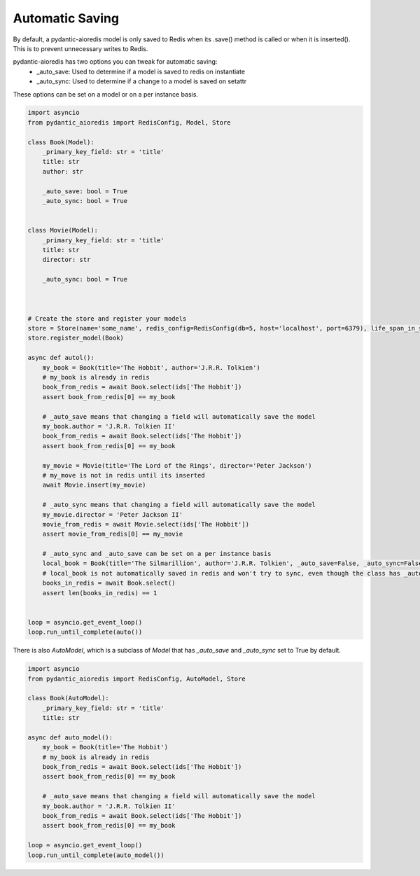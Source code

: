 Automatic Saving
================

By default, a pydantic-aioredis model is only saved to Redis when its .save() method is called or when it is inserted(). This is to prevent unnecessary writes to Redis.

pydantic-aioredis has two options you can tweak for automatic saving:
    * _auto_save: Used to determine if a model is saved to redis on instantiate
    * _auto_sync: Used to determine if a change to a model is saved on setattr

These options can be set on a model or on a per instance basis.

.. code-block::

    import asyncio
    from pydantic_aioredis import RedisConfig, Model, Store

    class Book(Model):
        _primary_key_field: str = 'title'
        title: str
        author: str

        _auto_save: bool = True
        _auto_sync: bool = True


    class Movie(Model):
        _primary_key_field: str = 'title'
        title: str
        director: str

        _auto_sync: bool = True



    # Create the store and register your models
    store = Store(name='some_name', redis_config=RedisConfig(db=5, host='localhost', port=6379), life_span_in_seconds=3600)
    store.register_model(Book)

    async def autol():
        my_book = Book(title='The Hobbit', author='J.R.R. Tolkien')
        # my_book is already in redis
        book_from_redis = await Book.select(ids['The Hobbit'])
        assert book_from_redis[0] == my_book

        # _auto_save means that changing a field will automatically save the model
        my_book.author = 'J.R.R. Tolkien II'
        book_from_redis = await Book.select(ids['The Hobbit'])
        assert book_from_redis[0] == my_book

        my_movie = Movie(title='The Lord of the Rings', director='Peter Jackson')
        # my_move is not in redis until its inserted
        await Movie.insert(my_movie)

        # _auto_sync means that changing a field will automatically save the model
        my_movie.director = 'Peter Jackson II'
        movie_from_redis = await Movie.select(ids['The Hobbit'])
        assert movie_from_redis[0] == my_movie

        # _auto_sync and _auto_save can be set on a per instance basis
        local_book = Book(title='The Silmarillion', author='J.R.R. Tolkien', _auto_save=False, _auto_sync=False)
        # local_book is not automatically saved in redis and won't try to sync, even though the class has _auto_save and _auto_sync set to True
        books_in_redis = await Book.select()
        assert len(books_in_redis) == 1


    loop = asyncio.get_event_loop()
    loop.run_until_complete(auto())


There is also `AutoModel`, which is a subclass of `Model` that has `_auto_save` and `_auto_sync` set to True by default.

.. code-block::

    import asyncio
    from pydantic_aioredis import RedisConfig, AutoModel, Store

    class Book(AutoModel):
        _primary_key_field: str = 'title'
        title: str

    async def auto_model():
        my_book = Book(title='The Hobbit')
        # my_book is already in redis
        book_from_redis = await Book.select(ids['The Hobbit'])
        assert book_from_redis[0] == my_book

        # _auto_save means that changing a field will automatically save the model
        my_book.author = 'J.R.R. Tolkien II'
        book_from_redis = await Book.select(ids['The Hobbit'])
        assert book_from_redis[0] == my_book

    loop = asyncio.get_event_loop()
    loop.run_until_complete(auto_model())
